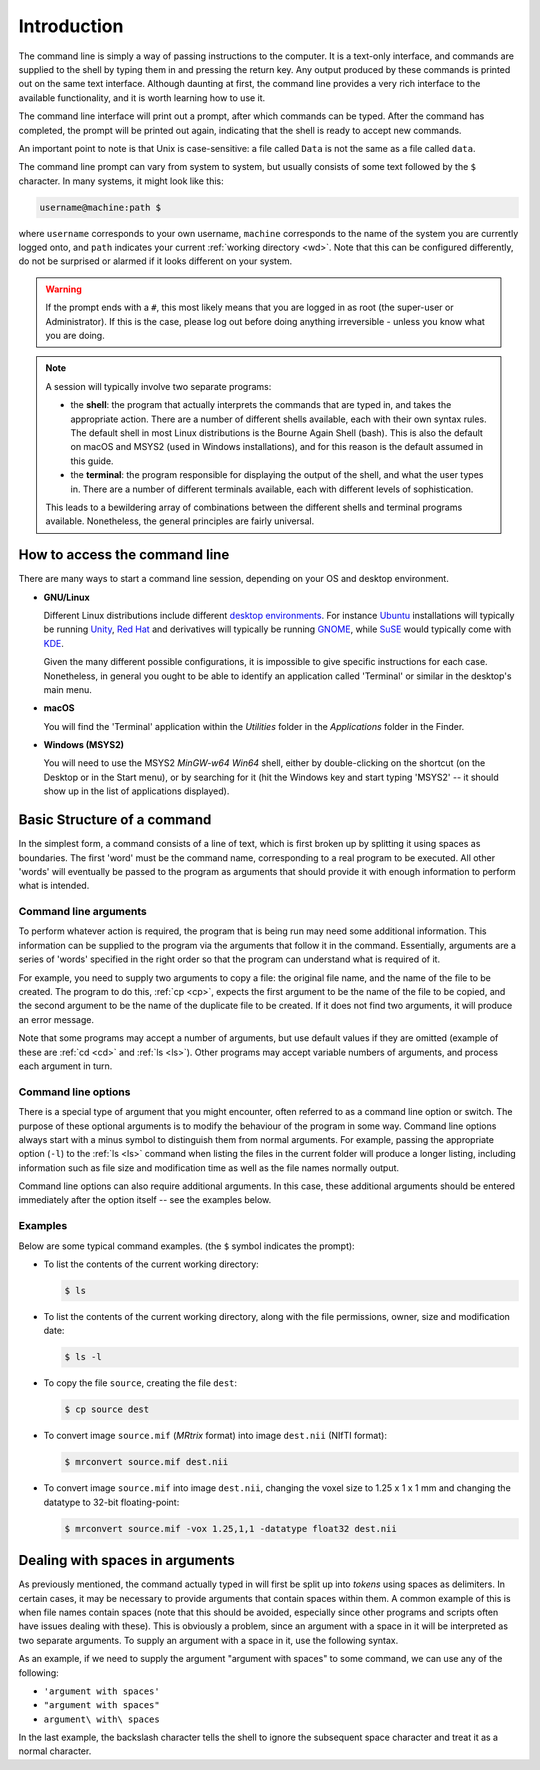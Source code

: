 .. _introduction:

Introduction
============

The command line is simply a way of passing instructions to the computer. It is
a text-only interface, and commands are supplied to the shell by typing them in
and pressing the return key. Any output produced by these commands is printed
out on the same text interface. Although daunting at first, the command line
provides a very rich interface to the available functionality, and it is worth
learning how to use it.

The command line interface will print out a prompt, after which commands can be
typed. After the command has completed, the prompt will be printed out again,
indicating that the shell is ready to accept new commands.

An important point to note is that Unix is case-sensitive: a file called
``Data`` is not the same as a file called ``data``.

The command line prompt can vary from system to system, but usually consists of
some text followed by the ``$`` character. In many systems, it might look like
this: 

.. code-block:: console

  username@machine:path $

where ``username`` corresponds to your own username, ``machine`` corresponds to
the name of the system you are currently logged onto, and ``path`` indicates your
current :ref:`working directory <wd>`. Note that this can be configured
differently, do not be surprised or alarmed if it looks different on your
system.

.. WARNING::

  If the prompt ends with a ``#``, this most likely means that you are logged
  in as root (the super-user or Administrator). If this is the case, please log
  out before doing anything irreversible - unless you know what you are doing.

.. NOTE::

  A session will typically involve two separate programs:

  - the **shell**: the program that actually interprets the commands that are typed
    in, and takes the appropriate action. There are a number of different
    shells available, each with their own syntax rules. The default shell in
    most Linux distributions is the Bourne Again Shell (bash). This is also the
    default on macOS and MSYS2 (used in Windows installations), and for this
    reason is the default assumed in this guide. 

  - the **terminal**: the program responsible for displaying the output of the
    shell, and what the user types in. There are a number of different
    terminals available, each with different levels of sophistication. 

  This leads to a bewildering array of combinations between the different
  shells and terminal programs available. Nonetheless, the general principles
  are fairly universal. 


How to access the command line
------------------------------

There are many ways to start a command line session, depending on your OS and
desktop environment. 

- **GNU/Linux**

  Different Linux distributions include different `desktop environments <de>`_.
  For instance `Ubuntu <https://www.ubuntu.com/>`_ installations will typically be
  running `Unity <https://unity.ubuntu.com/>`_, `Red Hat
  <https://www.redhat.com/>`_ and
  derivatives will typically be running `GNOME <https://www.gnome.org/>`_, while
  `SuSE <https://www.suse.com/>`_ would typically come with `KDE
  <https://www.kde.org/>`_. 
  
  Given the many different possible configurations, it is impossible to give
  specific instructions for each case. Nonetheless, in general you ought to be
  able to identify an application called 'Terminal' or similar in the desktop's
  main menu.

- **macOS**

  You will find the 'Terminal' application within the *Utilities* folder in the
  *Applications* folder in the Finder.

- **Windows (MSYS2)**

  You will need to use the MSYS2 *MinGW-w64 Win64* shell, either by
  double-clicking on the shortcut (on the Desktop or in the Start menu), or by
  searching for it (hit the Windows key and start typing 'MSYS2' -- it should
  show up in the list of applications displayed). 

Basic Structure of a command
----------------------------

In the simplest form, a command consists of a line of text, which is first
broken up by splitting it using spaces as boundaries. The first 'word' must be
the command name, corresponding to a real program to be executed. All other
'words' will eventually be passed to the program as arguments that should
provide it with enough information to perform what is intended.

.. _cmdargs:

Command line arguments
......................

To perform whatever action is required, the program that is being run may need
some additional information. This information can be supplied to the program
via the arguments that follow it in the command. Essentially, arguments are a
series of 'words' specified in the right order so that the program can
understand what is required of it.

For example, you need to supply two arguments to copy a file: the original file
name, and the name of the file to be created. The program to do this, :ref:`cp <cp>`,
expects the first argument to be the name of the file to be copied, and the
second argument to be the name of the duplicate file to be created. If it does
not find two arguments, it will produce an error message.

Note that some programs may accept a number of arguments, but use default
values if they are omitted (example of these are :ref:`cd <cd>` and :ref:`ls
<ls>`). Other programs may accept variable numbers of arguments, and process
each argument in turn.


.. _cmdopts:

Command line options
....................

There is a special type of argument that you might encounter, often referred to
as a command line option or switch. The purpose of these optional arguments is
to modify the behaviour of the program in some way. Command line options always
start with a minus symbol to distinguish them from normal arguments. For
example, passing the appropriate option (``-l``) to the :ref:`ls <ls>` command
when listing the files in the current folder will produce a longer listing,
including information such as file size and modification time as well as the
file names normally output.

Command line options can also require additional arguments. In this case, these
additional arguments should be entered immediately after the option itself --
see the examples below.

Examples
........

Below are some typical command examples.  (the ``$`` symbol indicates the
prompt):

- To list the contents of the current working directory:

  .. code-block:: console
  
    $ ls
  
- To list the contents of the current working directory, along with the file
  permissions, owner, size and modification date:
  
  .. code-block:: console
  
    $ ls -l
  
- To copy the file ``source``, creating the file ``dest``:
  
  .. code-block:: console
  
    $ cp source dest
  
- To convert image ``source.mif`` (*MRtrix* format) into image ``dest.nii`` (NIfTI format):
  
  .. code-block:: console
  
    $ mrconvert source.mif dest.nii

- To convert image ``source.mif`` into image ``dest.nii``, changing the voxel
  size to 1.25 x 1 x 1 mm and changing the datatype to 32-bit floating-point:
  
  .. code-block:: console
  
    $ mrconvert source.mif -vox 1.25,1,1 -datatype float32 dest.nii
  

.. _spaces:

Dealing with spaces in arguments
--------------------------------

As previously mentioned, the command actually typed in will first be split up
into *tokens* using spaces as delimiters. In certain cases, it may be necessary
to provide arguments that contain spaces within them. A common example of this
is when file names contain spaces (note that this should be avoided, especially
since other programs and scripts often have issues dealing with these).  This
is obviously a problem, since an argument with a space in it will be
interpreted as two separate arguments.  To supply an argument with a space in
it, use the following syntax.

As an example, if we need to supply the argument "argument with spaces" to some
command, we can use any of the following:

-  ``'argument with spaces'``
- ``"argument with spaces"``
- ``argument\ with\ spaces``

In the last example, the backslash character tells the shell to ignore the
subsequent space character and treat it as a normal character.


